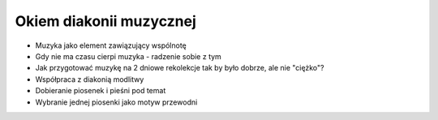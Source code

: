 ===================================================================
Okiem diakonii muzycznej
===================================================================

* Muzyka jako element zawiązujący wspólnotę
* Gdy nie ma czasu cierpi muzyka - radzenie sobie z tym
* Jak przygotować muzykę na 2 dniowe rekolekcje tak by było dobrze, ale nie "ciężko"?
* Współpraca z diakonią modlitwy
* Dobieranie piosenek i pieśni pod temat
* Wybranie jednej piosenki jako motyw przewodni
